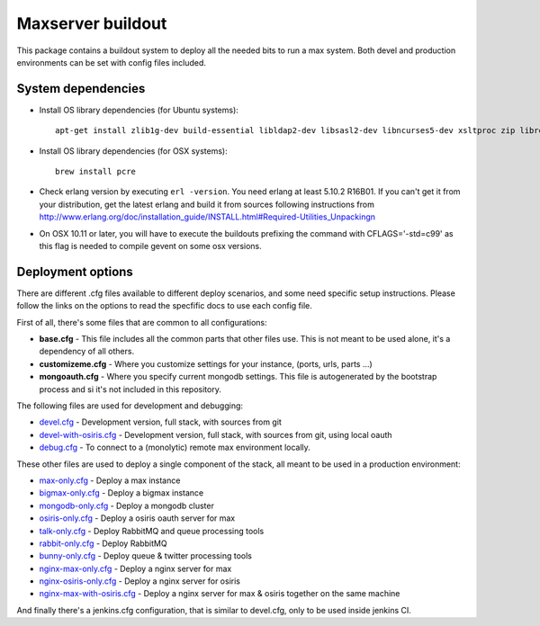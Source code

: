 Maxserver buildout
==================

This package contains a buildout system to deploy all the needed
bits to run a max system. Both devel and production environments
can be set with config files included.

System dependencies
-------------------

* Install OS library dependencies (for Ubuntu systems)::

    apt-get install zlib1g-dev build-essential libldap2-dev libsasl2-dev libncurses5-dev xsltproc zip libreadline6-dev libncurses5-dev libncursesw5-dev libsqlite3-dev libssl-dev tk-dev libgdbm-dev libc6-dev libbz2-dev libxslt1-dev libpcre3-dev libjpeg62-dev libzlcore-dev libfreetype6-dev libffi-dev erlang libtiff5-dev

* Install OS library dependencies (for OSX systems)::

    brew install pcre

* Check erlang version by executing ``erl -version``. You need erlang at least 5.10.2 R16B01. If you can't get it from your distribution, get the latest erlang and build it from sources following instructions from http://www.erlang.org/doc/installation_guide/INSTALL.html#Required-Utilities_Unpackingn

* On OSX 10.11 or later, you will have to execute the buildouts prefixing the command with CFLAGS='-std=c99' as this flag is needed to compile gevent on some osx versions.

Deployment options
------------------

There are different .cfg files available to different deploy scenarios, and some need specific setup instructions. Please follow the links on the options to read the specfific docs to use each config file.

First of all, there's some files that are common to all configurations:

- **base.cfg** - This file includes all the common parts that other files use. This is not meant to be used alone, it's a dependency of all others.
- **customizeme.cfg** - Where you customize settings for your instance, (ports, urls, parts ...)
- **mongoauth.cfg** - Where you specify current mongodb settings. This file is autogenerated by the bootstrap process and si it's not included in this repository.


The following files are used for development and debugging:

- `devel.cfg <docs/devel.rst>`_ - Development version, full stack, with sources from git
- `devel-with-osiris.cfg <docs/devel-with-osiris.rst>`_ - Development version, full stack, with sources from git, using local oauth
- `debug.cfg <docs/debug.rst>`_ - To connect to a (monolytic) remote max environment locally.

These other files are used to deploy a single component of the stack, all
meant to be used in a production environment:

- `max-only.cfg <docs/max.rst>`_ - Deploy a max instance
- `bigmax-only.cfg <docs/bigmax.rst>`_ - Deploy a bigmax instance
- `mongodb-only.cfg <docs/mongodb.rst>`_ - Deploy a mongodb cluster
- `osiris-only.cfg <docs/osiris.rst>`_ - Deploy a osiris oauth server for max

- `talk-only.cfg <docs/talk.rst>`_ - Deploy RabbitMQ and queue processing tools
- `rabbit-only.cfg <docs/rabbit.rst>`_ - Deploy RabbitMQ
- `bunny-only.cfg <docs/bunny.rst>`_ - Deploy queue & twitter processing tools

- `nginx-max-only.cfg <docs/nginx-max.rst>`_ - Deploy a nginx server for max
- `nginx-osiris-only.cfg <docs/nginx-osiris.rst>`_ - Deploy a nginx server for osiris
- `nginx-max-with-osiris.cfg <docs/nginx-max-osiris.rst>`_ - Deploy a nginx server for max & osiris together on the same machine


And finally there's a jenkins.cfg configuration, that is similar to devel.cfg, only to be used inside jenkins CI.
